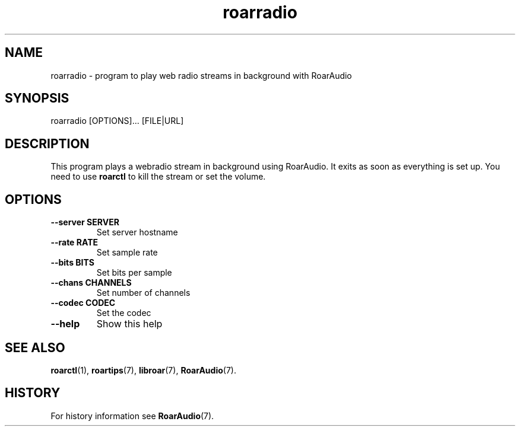 .\" roarradio.1:

.TH "roarradio" "1" "January 2010" "RoarAudio" "System User's Manual: roarradio"

.SH NAME

roarradio \- program to play web radio streams in background with RoarAudio

.SH SYNOPSIS

roarradio [OPTIONS]... [FILE|URL]

.SH DESCRIPTION

This program plays a webradio stream in background using RoarAudio.
It exits as soon as everything is set up.
You need to use \fBroarctl\fR to kill the stream or set the volume.

.SH "OPTIONS"

.TP
\fB--server SERVER\fR
Set server hostname

.TP
\fB--rate   RATE\fR
Set sample rate

.TP
\fB--bits   BITS\fR
Set bits per sample

.TP
\fB--chans  CHANNELS\fR
Set number of channels

.TP
\fB--codec  CODEC\fR
Set the codec

.TP
\fB--help\fR
Show this help

.SH "SEE ALSO"
\fBroarctl\fR(1),
\fBroartips\fR(7),
\fBlibroar\fR(7),
\fBRoarAudio\fR(7).

.SH "HISTORY"

For history information see \fBRoarAudio\fR(7).

.\" ll
